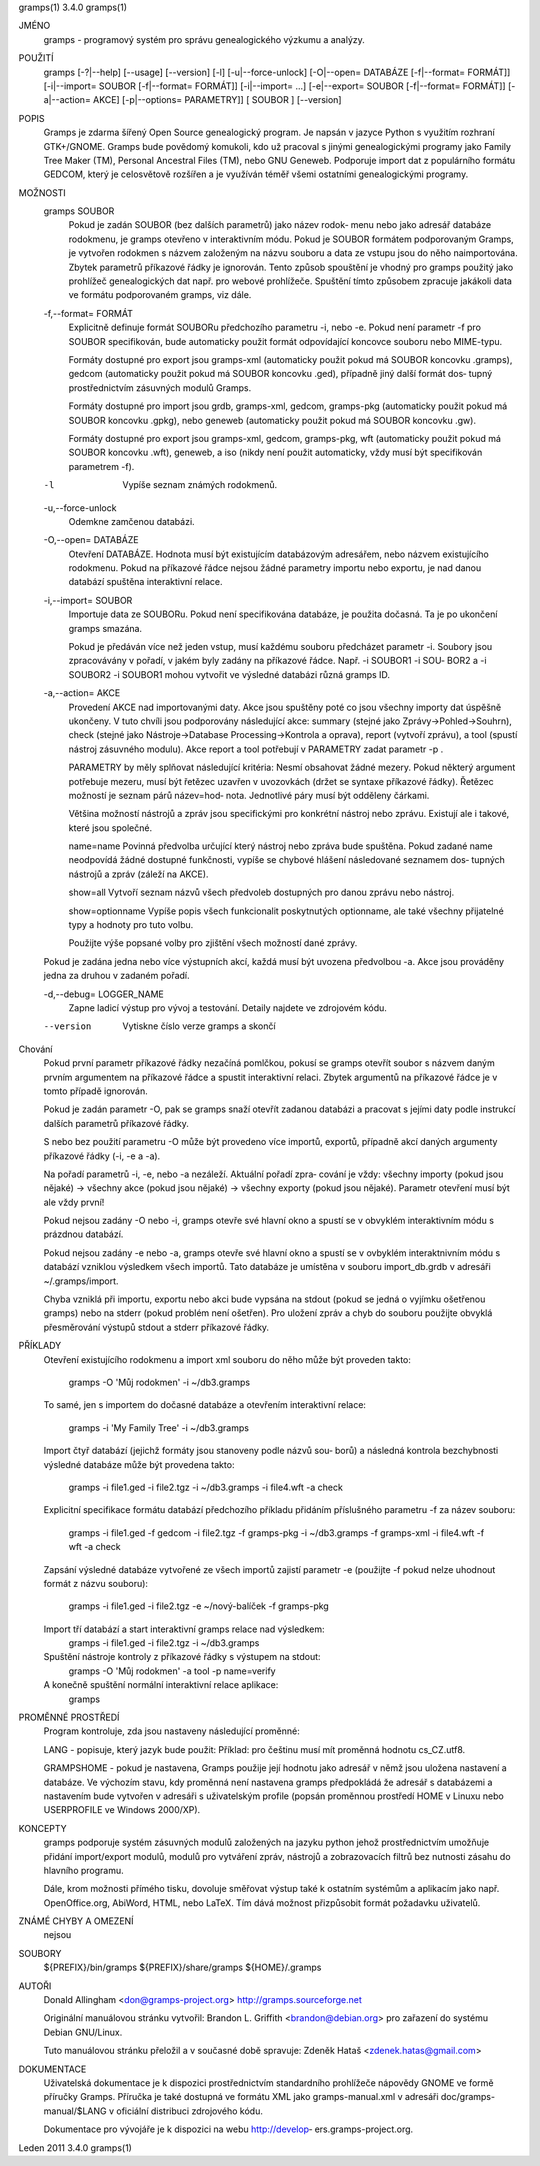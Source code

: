 gramps(1)			     3.4.0			     gramps(1)



JMÉNO
       gramps - programový systém pro správu genealogického výzkumu a analýzy.


POUŽITÍ
       gramps	[-?|--help]  [--usage]	[--version]  [-l]  [-u|--force-unlock]
       [-O|--open=  DATABÁZE  [-f|--format=  FORMÁT]]	[-i|--import=	SOUBOR
       [-f|--format=   FORMÁT]]   [-i|--import=   ...]	 [-e|--export=	SOUBOR
       [-f|--format= FORMÁT]] [-a|--action= AKCE] [-p|--options= PARAMETRY]] [
       SOUBOR ] [--version]


POPIS
       Gramps  je  zdarma šířený Open Source genealogický program. Je napsán v
       jazyce Python s využitím rozhraní  GTK+/GNOME.	Gramps	bude  povědomý
       komukoli,  kdo už pracoval s jinými genealogickými programy jako Family
       Tree Maker (TM),  Personal Ancestral  Files  (TM),  nebo  GNU  Geneweb.
       Podporuje import dat z populárního formátu GEDCOM, který je celosvětově
       rozšířen a je využíván téměř všemi ostatními genealogickými programy.


MOŽNOSTI
       gramps SOUBOR
	      Pokud je zadán SOUBOR (bez dalších parametrů) jako název	rodok‐
	      menu  nebo jako adresář databáze rodokmenu, je gramps otevřeno v
	      interaktivním  módu.  Pokud  je  SOUBOR  formátem   podporovaným
	      Gramps, je vytvořen rodokmen s názvem založeným na názvu souboru
	      a data ze vstupu jsou do něho  naimportována.  Zbytek  parametrů
	      příkazové  řádky je ignorován.  Tento způsob spouštění je vhodný
	      pro gramps použitý jako prohlížeč genealogických dat  např.  pro
	      webové  prohlížeče.   Spuštění  tímto způsobem zpracuje jakákoli
	      data ve formátu podporovaném gramps, viz dále.


       -f,--format= FORMÁT
	      Explicitně definuje formát  SOUBORu  předchozího	parametru  -i,
	      nebo  -e.  Pokud	není parametr -f pro SOUBOR specifikován, bude
	      automaticky použit formát  odpovídající  koncovce  souboru  nebo
	      MIME-typu.

	      Formáty dostupné pro export jsou	gramps-xml (automaticky použit
	      pokud má SOUBOR koncovku .gramps),  gedcom  (automaticky	použit
	      pokud  má SOUBOR koncovku .ged), případně jiný další formát dos‐
	      tupný prostřednictvím zásuvných modulů Gramps.

	      Formáty dostupné	pro  import  jsou  grdb,  gramps-xml,  gedcom,
	      gramps-pkg  (automaticky použit pokud má SOUBOR koncovku .gpkg),
	      nebo geneweb (automaticky použit pokud má SOUBOR koncovku .gw).

	      Formáty dostupné pro export jsou gramps-xml, gedcom, gramps-pkg,
	      wft (automaticky použit pokud má SOUBOR koncovku .wft), geneweb,
	      a iso (nikdy není použit automaticky, vždy musí být specifikován
	      parametrem -f).


       -l     Vypíše seznam známých rodokmenů.


       -u,--force-unlock
	      Odemkne zamčenou databázi.


       -O,--open= DATABÁZE
	      Otevření	DATABÁZE.  Hodnota  musí  být  existujícím databázovým
	      adresářem,  nebo	názvem	existujícího  rodokmenu.    Pokud   na
	      příkazové  řádce nejsou žádné parametry importu nebo exportu, je
	      nad danou databází spuštěna interaktivní relace.


       -i,--import= SOUBOR
	      Importuje data ze SOUBORu. Pokud není specifikována databáze, je
	      použita dočasná. Ta je po ukončení gramps smazána.

	      Pokud  je  předáván  více  než jeden vstup, musí každému souboru
	      předcházet parametr -i.  Soubory jsou zpracovávány v  pořadí,  v
	      jakém  byly zadány na příkazové řádce.  Např. -i SOUBOR1 -i SOU‐
	      BOR2 a -i SOUBOR2 -i SOUBOR1 mohou vytvořit ve výsledné databázi
	      různá gramps ID.


       -a,--action= AKCE
	      Provedení  AKCE  nad importovanými daty. Akce jsou spuštěny poté
	      co jsou všechny importy dat úspěšně ukončeny. V tuto chvíli jsou
	      podporovány    následující    akce:    summary	(stejné   jako
	      Zprávy->Pohled->Souhrn), check (stejné  jako  Nástroje->Database
	      Processing->Kontrola  a oprava), report (vytvoří zprávu), a tool
	      (spustí nástroj zásuvného modulu).  Akce report a tool potřebují
	      v PARAMETRY zadat parametr -p .

	      PARAMETRY by měly splňovat následující kritéria:
	      Nesmí  obsahovat žádné mezery.  Pokud některý argument potřebuje
	      mezeru, musí být řetězec uzavřen v uvozovkách (držet se  syntaxe
	      příkazové  řádky).   Řetězec  možností je seznam párů název=hod‐
	      nota.  Jednotlivé páry musí být odděleny čárkami.

	      Většina  možností  nástrojů  a  zpráv  jsou   specifickými   pro
	      konkrétní  nástroj  nebo	zprávu.   Existují ale i takové, které
	      jsou společné.

	      name=name
	      Povinná  předvolba  určující  který  nástroj  nebo  zpráva  bude
	      spuštěna.    Pokud   zadané   name   neodpovídá  žádné  dostupné
	      funkčnosti, vypíše se chybové hlášení následované seznamem  dos‐
	      tupných nástrojů a zpráv (záleží na AKCE).

	      show=all
	      Vytvoří seznam názvů všech předvoleb dostupných pro danou zprávu
	      nebo nástroj.

	      show=optionname
	      Vypíše popis všech  funkcionalit	poskytnutých  optionname,  ale
	      také všechny přijatelné typy a hodnoty pro tuto volbu.

	      Použijte	výše  popsané  volby  pro zjištění všech možností dané
	      zprávy.


       Pokud je zadána jedna nebo více výstupních akcí, každá musí být uvozena
       předvolbou -a. Akce jsou prováděny jedna za druhou v zadaném pořadí.


       -d,--debug= LOGGER_NAME
	      Zapne  ladicí  výstup  pro vývoj a testování. Detaily najdete ve
	      zdrojovém kódu.

       --version
	      Vytiskne číslo verze gramps a skončí




Chování
       Pokud první parametr  příkazové	řádky  nezačíná  pomlčkou,  pokusí  se
       gramps  otevřít	soubor	s  názvem daným prvním argumentem na příkazové
       řádce a spustit interaktivní  relaci.  Zbytek  argumentů  na  příkazové
       řádce je v tomto případě ignorován.


       Pokud  je  zadán  parametr  -O,	pak  se  gramps  snaží otevřít zadanou
       databázi a pracovat s jejími daty  podle  instrukcí  dalších  parametrů
       příkazové řádky.


       S  nebo	bez  použití  parametru  -O  může  být provedeno více importů,
       exportů, případně akcí daných argumenty příkazové řádky (-i, -e a -a).


       Na pořadí parametrů -i, -e, nebo -a nezáleží.   Aktuální  pořadí  zpra‐
       cování  je  vždy:  všechny  importy (pokud jsou nějaké) -> všechny akce
       (pokud jsou nějaké) -> všechny exporty (pokud jsou  nějaké).   Parametr
       otevření musí být ale vždy první!


       Pokud  nejsou zadány -O nebo -i, gramps otevře své hlavní okno a spustí
       se v obvyklém interaktivním módu s prázdnou databází.


       Pokud nejsou zadány -e nebo -a, gramps otevře své hlavní okno a	spustí
       se  v  ovbyklém interaktnivním módu s databází vzniklou výsledkem všech
       importů.  Tato databáze je umístěna v souboru import_db.grdb v adresáři
       ~/.gramps/import.


       Chyba  vzniklá  při  importu,  exportu nebo akci bude vypsána na stdout
       (pokud se jedná o vyjímku  ošetřenou  gramps)  nebo  na	stderr	(pokud
       problém	není  ošetřen).  Pro  uložení zpráv a chyb do souboru použijte
       obvyklá přesměrování výstupů stdout a stderr příkazové řádky.


PŘÍKLADY
       Otevření existujícího rodokmenu a import xml souboru do něho  může  být
       proveden takto:
	      gramps -O 'Můj rodokmen' -i ~/db3.gramps

       To  samé,  jen  s importem do dočasné databáze a otevřením interaktivní
       relace:
	      gramps -i 'My Family Tree' -i ~/db3.gramps

       Import čtyř databází (jejichž formáty jsou stanoveny podle  názvů  sou‐
       borů)  a  následná  kontrola  bezchybnosti  výsledné  databáze může být
       provedena takto:
	      gramps -i file1.ged -i file2.tgz -i ~/db3.gramps -i file4.wft -a
	      check

       Explicitní  specifikace	formátu databází předchozího příkladu přidáním
       příslušného parametru -f za název souboru:
	      gramps -i file1.ged -f gedcom  -i  file2.tgz  -f	gramps-pkg  -i
	      ~/db3.gramps -f gramps-xml -i file4.wft -f wft  -a check

       Zapsání	výsledné  databáze vytvořené ze všech importů zajistí parametr
       -e (použijte -f pokud nelze uhodnout formát z názvu souboru):
	      gramps -i file1.ged -i file2.tgz -e ~/nový-balíček -f gramps-pkg

       Import tří databází a start interaktivní gramps relace nad výsledkem:
	      gramps -i file1.ged -i file2.tgz -i ~/db3.gramps

       Spuštění nástroje kontroly z příkazové řádky s výstupem na stdout:
	      gramps -O 'Můj rodokmen' -a tool -p name=verify

       A konečně spuštění normální interaktivní relace aplikace:
	      gramps


PROMĚNNÉ PROSTŘEDÍ
       Program kontroluje, zda jsou nastaveny následující proměnné:

       LANG - popisuje, který jazyk bude použit: Příklad: pro češtinu musí mít
       proměnná hodnotu cs_CZ.utf8.

       GRAMPSHOME  -  pokud  je  nastavena,  Gramps  použije její hodnotu jako
       adresář v němž jsou uložena nastavení a databáze.  Ve  výchozím	stavu,
       kdy  proměnná není nastavena gramps předpokládá že adresář s databázemi
       a nastavením bude vytvořen v adresáři s	uživatelským  profile  (popsán
       proměnnou prostředí HOME v Linuxu nebo USERPROFILE ve Windows 2000/XP).


KONCEPTY
       gramps  podporuje  systém  zásuvných modulů založených na jazyku python
       jehož prostřednictvím umožňuje přidání	import/export  modulů,	modulů
       pro  vytváření  zpráv,  nástrojů  a  zobrazovacích  filtrů bez nutnosti
       zásahu do hlavního programu.

       Dále, krom možnosti přímého tisku,  dovoluje  směřovat  výstup  také  k
       ostatním systémům a aplikacím jako např. OpenOffice.org, AbiWord, HTML,
       nebo LaTeX. Tím dává možnost přizpůsobit formát požadavku uživatelů.


ZNÁMÉ CHYBY A OMEZENÍ
       nejsou


SOUBORY
       ${PREFIX}/bin/gramps
       ${PREFIX}/share/gramps
       ${HOME}/.gramps


AUTOŘI
       Donald Allingham <don@gramps-project.org>
       http://gramps.sourceforge.net

       Originální manuálovou stránku vytvořil:
       Brandon L. Griffith <brandon@debian.org>
       pro zařazení do systému Debian GNU/Linux.

       Tuto manuálovou stránku přeložil a v současné době spravuje:
       Zdeněk Hataš <zdenek.hatas@gmail.com>


DOKUMENTACE
       Uživatelská dokumentace je  k  dispozici  prostřednictvím  standardního
       prohlížeče  nápovědy  GNOME  ve formě příručky Gramps. Příručka je také
       dostupná ve formátu XML jako gramps-manual.xml v  adresáři  doc/gramps-
       manual/$LANG v oficiální distribuci zdrojového kódu.

       Dokumentace  pro  vývojáře  je  k  dispozici  na  webu  http://develop‐
       ers.gramps-project.org.



Leden 2011			     3.4.0			     gramps(1)
